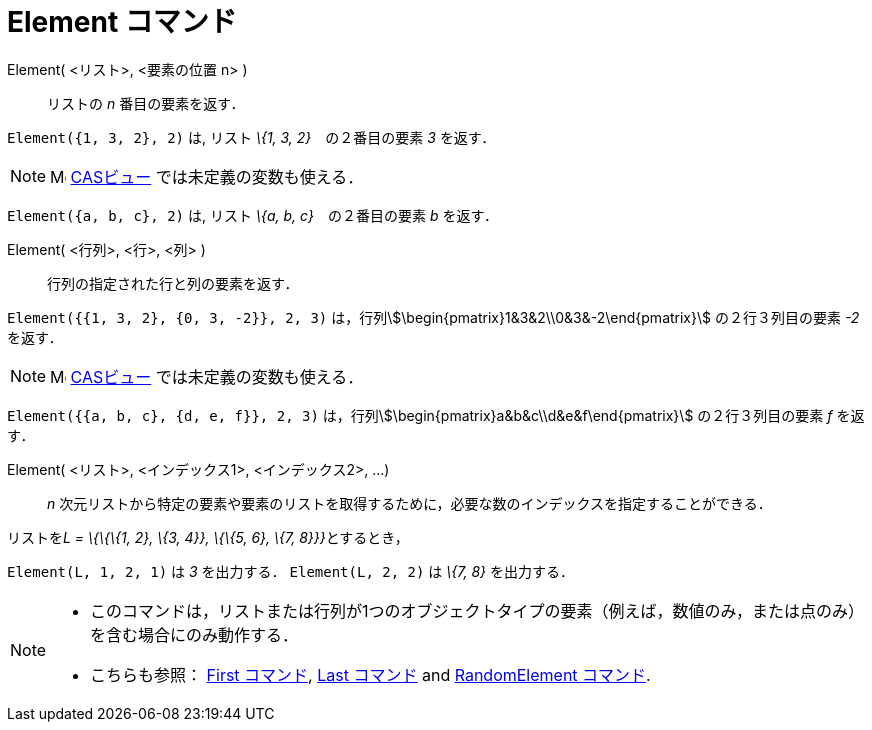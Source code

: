 = Element コマンド
:page-en: commands/Element
ifdef::env-github[:imagesdir: /ja/modules/ROOT/assets/images]

Element( <リスト>, <要素の位置 n> )::
  リストの _n_ 番目の要素を返す．

[EXAMPLE]
====

`++Element({1, 3, 2}, 2)++` は, リスト _\{1, 3, 2}_　の２番目の要素 _3_ を返す．

====

[NOTE]
====

image:16px-Menu_view_cas.svg.png[Menu view cas.svg,width=16,height=16] xref:/CASビュー.adoc[CASビュー]
では未定義の変数も使える．

[EXAMPLE]
====

`++Element({a, b, c}, 2)++` は, リスト _\{a, b, c}_　の２番目の要素 _b_ を返す．

====

====

Element( <行列>, <行>, <列> )::
  行列の指定された行と列の要素を返す．

[EXAMPLE]
====

`++Element({{1, 3, 2}, {0, 3, -2}}, 2, 3)++` は，行列stem:[\begin{pmatrix}1&3&2\\0&3&-2\end{pmatrix}]
の２行３列目の要素 _-2_ を返す．

====

[NOTE]
====

image:16px-Menu_view_cas.svg.png[Menu view cas.svg,width=16,height=16] xref:/CASビュー.adoc[CASビュー]
では未定義の変数も使える．

[EXAMPLE]
====

`++Element({{a, b, c}, {d, e, f}}, 2, 3)++` は，行列stem:[\begin{pmatrix}a&b&c\\d&e&f\end{pmatrix}] の２行３列目の要素
_f_ を返す．

====

====

Element( <リスト>, <インデックス1>, <インデックス2>, ...)::
  _n_ 次元リストから特定の要素や要素のリストを取得するために，必要な数のインデックスを指定することができる．

[EXAMPLE]
====

リストを__L = \{\{\{1, 2}, \{3, 4}}, \{\{5, 6}, \{7, 8}}}__とするとき，

`++Element(L, 1, 2, 1)++` は _3_ を出力する． `++Element(L, 2, 2)++` は _\{7, 8}_ を出力する．

====

[NOTE]
====

* このコマンドは，リストまたは行列が1つのオブジェクトタイプの要素（例えば，数値のみ，または点のみ）を含む場合にのみ動作する．
* {blank}
+
こちらも参照： xref:/commands/First.adoc[First コマンド], xref:/commands/Last.adoc[Last コマンド] and
xref:/commands/RandomElement.adoc[RandomElement コマンド].

====
